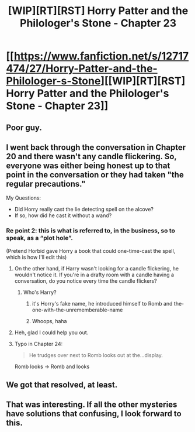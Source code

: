 #+TITLE: [WIP][RT][RST] Horry Patter and the Philologer's Stone - Chapter 23

* [[https://www.fanfiction.net/s/12717474/27/Horry-Patter-and-the-Philologer-s-Stone][[WIP][RT][RST] Horry Patter and the Philologer's Stone - Chapter 23]]
:PROPERTIES:
:Author: 696e6372656469626c65
:Score: 26
:DateUnix: 1518585579.0
:DateShort: 2018-Feb-14
:END:

** Poor guy.
:PROPERTIES:
:Author: abcd_z
:Score: 3
:DateUnix: 1518594960.0
:DateShort: 2018-Feb-14
:END:


** I went back through the conversation in Chapter 20 and there wasn't any candle flickering. So, everyone was either being honest up to that point in the conversation or they had taken "the regular precautions."

My Questions:

- Did Horry really cast the lie detecting spell on the alcove?
- If so, how did he cast it without a wand?
:PROPERTIES:
:Author: tokol
:Score: 4
:DateUnix: 1518630906.0
:DateShort: 2018-Feb-14
:END:

*** Re point 2: this is what is referred to, in the business, so to speak, as a “plot hole”.

(Pretend Horbid gave Horry a book that could one-time-cast the spell, which is how I'll edit this)
:PROPERTIES:
:Author: fawnmod
:Score: 6
:DateUnix: 1518634365.0
:DateShort: 2018-Feb-14
:END:

**** On the other hand, if Harry wasn't looking for a candle flickering, he wouldn't notice it. If you're in a drafty room with a candle having a conversation, do you notice every time the candle flickers?
:PROPERTIES:
:Score: 2
:DateUnix: 1518640380.0
:DateShort: 2018-Feb-15
:END:

***** Who's Harry?
:PROPERTIES:
:Author: Frommerman
:Score: 5
:DateUnix: 1518653620.0
:DateShort: 2018-Feb-15
:END:

****** it's Horry's fake name, he introduced himself to Romb and the-one-with-the-unrememberable-name
:PROPERTIES:
:Author: norax1
:Score: 3
:DateUnix: 1518690706.0
:DateShort: 2018-Feb-15
:END:


****** Whoops, haha
:PROPERTIES:
:Score: 1
:DateUnix: 1518701375.0
:DateShort: 2018-Feb-15
:END:


**** Heh, glad I could help you out.
:PROPERTIES:
:Author: tokol
:Score: 1
:DateUnix: 1518648795.0
:DateShort: 2018-Feb-15
:END:


**** Typo in Chapter 24:

#+begin_quote
  He trudges over next to Romb looks out at the...display.
#+end_quote

Romb looks -> Romb and looks
:PROPERTIES:
:Author: tokol
:Score: 1
:DateUnix: 1519679662.0
:DateShort: 2018-Feb-27
:END:


** We got that resolved, at least.
:PROPERTIES:
:Author: ShareDVI
:Score: 2
:DateUnix: 1518595087.0
:DateShort: 2018-Feb-14
:END:


** That was interesting. If all the other mysteries have solutions that confusing, I look forward to this.
:PROPERTIES:
:Author: Frommerman
:Score: 2
:DateUnix: 1518622627.0
:DateShort: 2018-Feb-14
:END:
